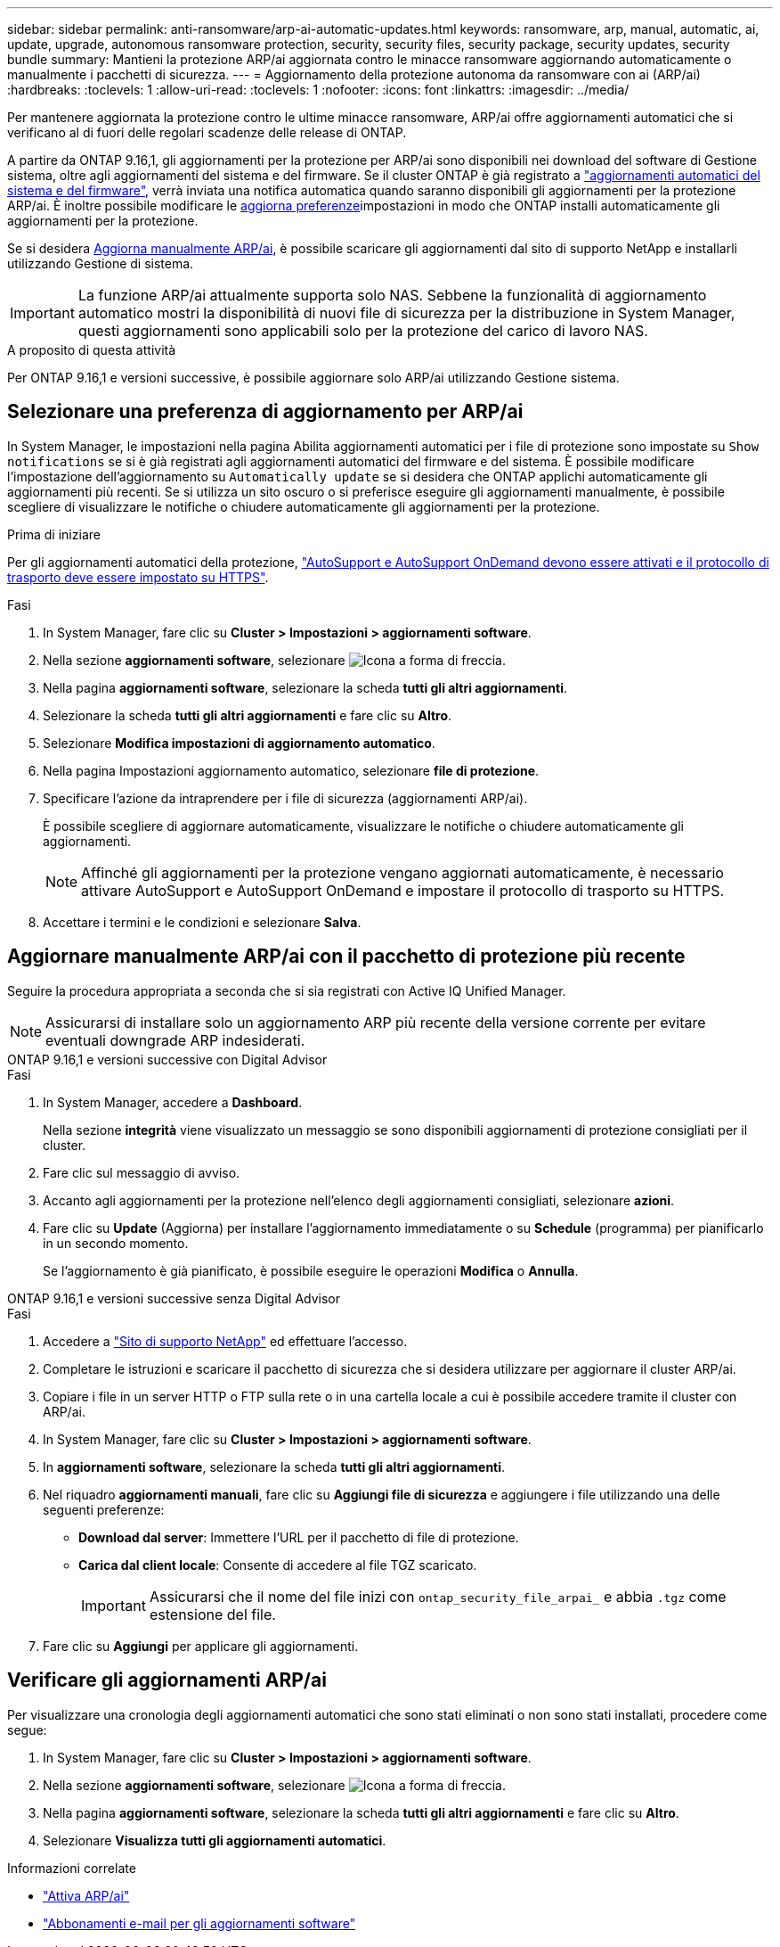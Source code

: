 ---
sidebar: sidebar 
permalink: anti-ransomware/arp-ai-automatic-updates.html 
keywords: ransomware, arp, manual, automatic, ai, update, upgrade, autonomous ransomware protection, security, security files, security package, security updates, security bundle 
summary: Mantieni la protezione ARP/ai aggiornata contro le minacce ransomware aggiornando automaticamente o manualmente i pacchetti di sicurezza. 
---
= Aggiornamento della protezione autonoma da ransomware con ai (ARP/ai)
:hardbreaks:
:toclevels: 1
:allow-uri-read: 
:toclevels: 1
:nofooter: 
:icons: font
:linkattrs: 
:imagesdir: ../media/


[role="lead"]
Per mantenere aggiornata la protezione contro le ultime minacce ransomware, ARP/ai offre aggiornamenti automatici che si verificano al di fuori delle regolari scadenze delle release di ONTAP.

A partire da ONTAP 9.16,1, gli aggiornamenti per la protezione per ARP/ai sono disponibili nei download del software di Gestione sistema, oltre agli aggiornamenti del sistema e del firmware. Se il cluster ONTAP è già registrato a link:../update/enable-automatic-updates-task.html["aggiornamenti automatici del sistema e del firmware"], verrà inviata una notifica automatica quando saranno disponibili gli aggiornamenti per la protezione ARP/ai. È inoltre possibile modificare le <<Selezionare una preferenza di aggiornamento per ARP/ai,aggiorna preferenze>>impostazioni in modo che ONTAP installi automaticamente gli aggiornamenti per la protezione.

Se si desidera <<Aggiornare manualmente ARP/ai con il pacchetto di protezione più recente,Aggiorna manualmente ARP/ai>>, è possibile scaricare gli aggiornamenti dal sito di supporto NetApp e installarli utilizzando Gestione di sistema.


IMPORTANT: La funzione ARP/ai attualmente supporta solo NAS. Sebbene la funzionalità di aggiornamento automatico mostri la disponibilità di nuovi file di sicurezza per la distribuzione in System Manager, questi aggiornamenti sono applicabili solo per la protezione del carico di lavoro NAS.

.A proposito di questa attività
Per ONTAP 9.16,1 e versioni successive, è possibile aggiornare solo ARP/ai utilizzando Gestione sistema.



== Selezionare una preferenza di aggiornamento per ARP/ai

In System Manager, le impostazioni nella pagina Abilita aggiornamenti automatici per i file di protezione sono impostate su `Show notifications` se si è già registrati agli aggiornamenti automatici del firmware e del sistema. È possibile modificare l'impostazione dell'aggiornamento su `Automatically update` se si desidera che ONTAP applichi automaticamente gli aggiornamenti più recenti. Se si utilizza un sito oscuro o si preferisce eseguire gli aggiornamenti manualmente, è possibile scegliere di visualizzare le notifiche o chiudere automaticamente gli aggiornamenti per la protezione.

.Prima di iniziare
Per gli aggiornamenti automatici della protezione, link:../system-admin/setup-autosupport-task.html["AutoSupport e AutoSupport OnDemand devono essere attivati e il protocollo di trasporto deve essere impostato su HTTPS"].

.Fasi
. In System Manager, fare clic su *Cluster > Impostazioni > aggiornamenti software*.
. Nella sezione *aggiornamenti software*, selezionare image:icon_arrow.gif["Icona a forma di freccia"].
. Nella pagina *aggiornamenti software*, selezionare la scheda *tutti gli altri aggiornamenti*.
. Selezionare la scheda *tutti gli altri aggiornamenti* e fare clic su *Altro*.
. Selezionare *Modifica impostazioni di aggiornamento automatico*.
. Nella pagina Impostazioni aggiornamento automatico, selezionare *file di protezione*.
. Specificare l'azione da intraprendere per i file di sicurezza (aggiornamenti ARP/ai).
+
È possibile scegliere di aggiornare automaticamente, visualizzare le notifiche o chiudere automaticamente gli aggiornamenti.

+

NOTE: Affinché gli aggiornamenti per la protezione vengano aggiornati automaticamente, è necessario attivare AutoSupport e AutoSupport OnDemand e impostare il protocollo di trasporto su HTTPS.

. Accettare i termini e le condizioni e selezionare *Salva*.




== Aggiornare manualmente ARP/ai con il pacchetto di protezione più recente

Seguire la procedura appropriata a seconda che si sia registrati con Active IQ Unified Manager.


NOTE: Assicurarsi di installare solo un aggiornamento ARP più recente della versione corrente per evitare eventuali downgrade ARP indesiderati.

[role="tabbed-block"]
====
.ONTAP 9.16,1 e versioni successive con Digital Advisor
--
.Fasi
. In System Manager, accedere a *Dashboard*.
+
Nella sezione *integrità* viene visualizzato un messaggio se sono disponibili aggiornamenti di protezione consigliati per il cluster.

. Fare clic sul messaggio di avviso.
. Accanto agli aggiornamenti per la protezione nell'elenco degli aggiornamenti consigliati, selezionare *azioni*.
. Fare clic su *Update* (Aggiorna) per installare l'aggiornamento immediatamente o su *Schedule* (programma) per pianificarlo in un secondo momento.
+
Se l'aggiornamento è già pianificato, è possibile eseguire le operazioni *Modifica* o *Annulla*.



--
.ONTAP 9.16,1 e versioni successive senza Digital Advisor
--
.Fasi
. Accedere a link:https://mysupport.netapp.com/site/tools/tool-eula/arp-ai["Sito di supporto NetApp"^] ed effettuare l'accesso.
. Completare le istruzioni e scaricare il pacchetto di sicurezza che si desidera utilizzare per aggiornare il cluster ARP/ai.
. Copiare i file in un server HTTP o FTP sulla rete o in una cartella locale a cui è possibile accedere tramite il cluster con ARP/ai.
. In System Manager, fare clic su *Cluster > Impostazioni > aggiornamenti software*.
. In *aggiornamenti software*, selezionare la scheda *tutti gli altri aggiornamenti*.
. Nel riquadro *aggiornamenti manuali*, fare clic su *Aggiungi file di sicurezza* e aggiungere i file utilizzando una delle seguenti preferenze:
+
** *Download dal server*: Immettere l'URL per il pacchetto di file di protezione.
** *Carica dal client locale*: Consente di accedere al file TGZ scaricato.
+

IMPORTANT: Assicurarsi che il nome del file inizi con `ontap_security_file_arpai_` e abbia `.tgz` come estensione del file.



. Fare clic su *Aggiungi* per applicare gli aggiornamenti.


--
====


== Verificare gli aggiornamenti ARP/ai

Per visualizzare una cronologia degli aggiornamenti automatici che sono stati eliminati o non sono stati installati, procedere come segue:

. In System Manager, fare clic su *Cluster > Impostazioni > aggiornamenti software*.
. Nella sezione *aggiornamenti software*, selezionare image:icon_arrow.gif["Icona a forma di freccia"].
. Nella pagina *aggiornamenti software*, selezionare la scheda *tutti gli altri aggiornamenti* e fare clic su *Altro*.
. Selezionare *Visualizza tutti gli aggiornamenti automatici*.


.Informazioni correlate
* link:enable-arp-ai-with-au.html["Attiva ARP/ai"]
* https://mysupport.netapp.com/site/user/email-subscription["Abbonamenti e-mail per gli aggiornamenti software"^]

